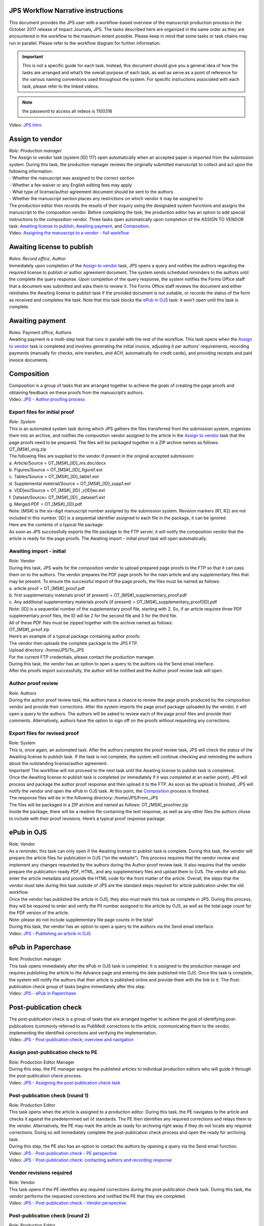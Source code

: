 JPS Workflow Narrative instructions
===================================

| This document provides the JPS user with a workflow-based overview of
  the manuscript production process in the October 2017 release of
  Impact Journals, JPS. The tasks described here are organized in the
  same order as they are encountered in the workflow to the maximum
  extent possible. Please keep in mind that some tasks or task chains
  may run in parallel. Please refer to the workflow diagram for further
  information.

.. important:: This is not a specific guide for each task. Instead, this
  document should give you a general idea of how the tasks are arranged
  and what’s the overall purpose of each task, as well as serve as a
  point of reference for the various naming conventions used throughout
  the system. For specific instructions associated with each task, please refer to
  the linked videos.
.. note:: the password to access all videos is 1100316

.. raw:: html 
   <iframe width=1280 height=752 frameborder="0" scrolling="no" src="https://screencast-o-matic.com/embed?sc=cbQYosI34l&v=5&controls=1&ff=1" allowfullscreen="true"></iframe>

| Video: `JPS
  Intro <http://oncotarget.screencasthost.com/watch/cbQYosI34l>`__

Assign to vendor
================

| *Role: Production manager*

| The Assign to vendor task (system [ID] 117) open automatically when an
  accepted paper is imported from the submission system. During this
  task, the production manager reviews the originally submitted
  manuscript to collect and act upon the following information:
  
| - Whether the manuscript was assigned to the correct section
| - Whether a fee waiver or any English editing fees may apply
| - What type of license/author agreement document should be sent to the
  authors
| - Whether the manuscript section places any restrictions on which
  vendor it may be assigned to
  
| The production editor then records the results of their inquiry using
  the designated system functions and assigns the manuscript to the
  composition vendor. Before completing the task, the production editor
  has an option to add special instructions to the composition vendor.
  Three tasks open automatically upon completion of the ASSIGN TO VENDOR
  task: `Awaiting license to publish <#awaiting-license-to-publish>`__,
  `Awaiting payment <#awaiting-payment>`__, and
  `Composition <#composition>`__.
  
| Video: `Assigning the manuscript to a vendor - full
  workflow <http://oncotarget.screencasthost.com/watch/cbQYYhI3Ms>`__

Awaiting license to publish
===========================

| *Roles: Record office, Author*

| Immediately upon completion of the `Assign to vendor <#assign-to-vendor>`__ task, JPS opens a query and notifies the
  authors regarding the required license to publish or author agreement
  document. The system sends scheduled reminders to the authors until
  the complete the query response. Upon completion of the query
  response, the system notifies the Forms Office staff that a document
  was submitted and asks them to review it. The Forms Office staff
  reviews the document and either reinitiates the Awaiting license to publish task if the provided document is not suitable, or records the
  status of the form as received and completes the task. Note that this
  task blocks the `ePub in OJS <#epub-in-ojs>`__ task: it won’t open
  until this task is complete.

Awaiting payment
================

| Roles: Payment office, Authors
| Awaiting payment is a multi-step task that runs in parallel with the
  rest of the workflow. This task opens when the `Assign to vendor <#assign-to-vendor>`__ task is completed and involves
  generating the initial invoice, adjusting it per authors’
  requirements, recording payments (manually for checks, wire transfers,
  and ACH, automatically for credit cards), and providing receipts and
  paid invoice documents.

Composition
===========

| Composition is a group of tasks that are arranged together to achieve
  the goals of creating the page proofs and obtaining feedback on these
  proofs from the manuscript’s authors.
| Video: `JPS - Author proofing
  process <http://oncotarget.screencasthost.com/watch/cbQrrFIZ6F>`__

Export files for initial proof
------------------------------

| *Role: System*
| This is an automated system task during which JPS gathers the files
  transferred from the submission system, organizes them into an
  archive, and notifies the composition vendor assigned to the article
  in the `Assign to vendor <#assign-to-vendor>`__ task that the page
  proofs need to be prepared. The files will be packaged together in a
  ZIP archive names as follows: OT_[MS#]_orig.zip
| The following files are supplied to the vendor if present in the
  original accepted submission:
| a. Article/Source = OT_[MS#]_[ID]_ms.doc/docx
| b. Figures/Source = OT_[MS#]_[ID]_figure1.ext
| c. Tables/Source = OT_[MS#]_[ID]_table1.ext
| d. Supplemental material/Source = OT_[MS#]_[ID]_supp1.ext
| e. V[ID]eo/Source = OT_[MS#]_[ID] \_v[ID]eo.ext
| f. Dataset/Source= OT_[MS#]_[ID] \_dataset1.ext
| g. Merged PDF = OT_[MS#]_[ID].pdf
| Note: [MS#] is the six-digit manuscript number assigned by the
  submission system. Revision markers (R1, R2) are not included in this
  number. [ID] is a sequential identifier assigned to each file in the
  package, it can be ignored.
| Here are the contents of a typical file package:
| |image0|
| As soon as JPS successfully exports the file package to the FTP
  server, it will notify the composition vendor that the article is
  ready for the page proofs. The Awaiting import – initial proof task
  will open automatically.

Awaiting import - initial
-------------------------------

| Role: Vendor
| During this task, JPS waits for the composition vendor to upload
  prepared page proofs to the FTP so that it can pass them on to the
  authors. The vendor prepares the PDF page proofs for the main article
  and any supplementary files that may be present. To ensure the
  successful import of the page proofs, the files must be named as
  follows:
| a. article proof = OT_[MS#]_proof.pdf
| b. first supplementary materials proof (if present) =
  OT_[MS#]_supplementary_proof.pdf
| c. Any additional supplementary materials proofs (if present) =
  OT_[MS#]_supplementary_proof[ID].pdf
| Note: [ID] is a sequential number of the supplementary proof file,
  starting with 2. So, if an article requires three PDF supplementary
  proof files, the ID will be 2 for the second file and 3 for the third
  file.
| All of these PDF files must be zipped together with the archive named
  as follows:
| OT_[MS#]_proof.zip
| Here’s an example of a typical package containing author proofs:
| |image1|
| The vendor then uploads the complete package to the JPS FTP.
| Upload directory: /home/JPS/To_JPS
| For the current FTP credentials, please contact the production
  manager.
| During this task, the vendor has an option to open a query to the
  authors via the Send email interface.
| After the proofs import successfully, the author will be notified and
  the Author proof review task will open.

Author proof review
-------------------

| Role: Authors
| During the author proof review task, the authors have a chance to
  review the page proofs produced by the composition vendor and provide
  their corrections. After the system imports the page proof package
  uploaded by the vendor, it will open a query to the authors. The
  authors will be asked to review each of the page proof files and
  provide their comments. Alternatively, authors have the option to sign
  off on the proofs without requesting any corrections.

Export files for revised proof
------------------------------

| Role: System
| This is, once again, an automated task. After the authors complete the
  proof review task, JPS will check the status of the Awaiting license
  to publish task. If the task is not complete, the system will continue
  checking and reminding the authors about the outstanding
  license/author agreement.
| Important! The workflow will not proceed to the next task until the
  Awaiting license to publish task is completed.
| Once the Awaiting license to publish task is completed (or immediately
  if it was completed at an earlier point), JPS will process and package
  the author proof response and then upload it to the FTP. As soon as
  the upload is finished, JPS will notify the vendor and open the ePub
  in OJS task. At this point, the `Composition <#composition>`__ process is finished.
| The response files will be in the following directory:
  /home/JPS/From_JPS
| The files will be packaged in a ZIP archive and named as follows:
  OT_[MS#]_proofrev.zip
| Inside the package, there will be a readme file containing the text
  response, as well as any other files the authors chose to include with
  their proof revisions. Here’s a typical proof response package:
| |image2|

ePub in OJS
===========

| Role: Vendor
| As a reminder, this task can only open if the Awaiting license to
  publish task is complete. During this task, the vendor will prepare
  the article files for publication in OJS (“on the website”). This
  process requires that the vendor review and implement any changes
  requested by the authors during the Author proof review task. It also
  requires that the vendor prepare the publication-ready PDF, HTML, and
  any supplementary files and upload them to OJS. The vendor will also
  enter the article metadata and provide the HTML code for the front
  matter of the article. Overall, the steps that the vendor must take
  during this task outside of JPS are the standard steps required for
  article publication under the old workflow.
| Once the vendor has published the article in OJS, they also must mark
  this task as complete in JPS. During this process, they will be
  required to enter and verify the PII number assigned to the article by
  OJS, as well as the total page count for the PDF version of the
  article.
| Note: please do not include supplementary file page counts in the
  total!
| During this task, the vendor has an option to open a query to the
  authors via the Send email interface.
| Video: `JPS - Publishing an article in
  OJS <http://oncotarget.screencasthost.com/watch/cbQOYFIuN1>`__

ePub in Paperchase
==================

| Role: Production manager
| This task opens immediately after the ePub in OJS task is completed.
  It is assigned to the production manager and requires publishing the
  article to the Advance page and entering the date published into OJS.
  Once this task is complete, the system will notify the authors that
  their article is published online and provide them with the link to
  it. The Post-publication check group of tasks begins immediately after
  this step.
| Video: `JPS - ePub in
  Paperchase <http://oncotarget.screencasthost.com/watch/cbQUbzIxb8>`__

Post-publication check
=====================

| The post-publication check is a group of tasks that are arranged
  together to achieve the goal of identifying post-publications
  (commonly referred to as PubMed) corrections to the article,
  communicating them to the vendor, implementing the identified
  corrections and verifying the implementation.
| Video: `JPS - Post-publication check; overview and
  navigation <http://oncotarget.screencasthost.com/watch/cb6eFAIzev>`__

Assign post-publication check to PE
-----------------------------------

| Role: Production Editor Manager
| During this step, the PE manager assigns the published articles to
  individual production editors who will guide it through the
  post-publication check process.
| Video: `JPS - Assigning the post-publication check
  task <http://oncotarget.screencasthost.com/watch/cb6eqwIziY>`__

Post-publication check (round 1)
--------------------------------

| Role: Production Editor
| This task opens when the article is assigned to a production editor.
  During this task, the PE navigates to the article and checks it
  against the predetermined set of standards. The PE then identifies any
  required corrections and relays them to the vendor. Alternatively, the
  PE may mark the article as ready for archiving right away if they do
  not locate any required corrections. Doing so will immediately
  complete the post-publication check process and open the ready for
  archiving task.
| During this step, the PE also has an option to contact the authors by
  opening a query via the Send email function.
| Video: `JPS - Post-publication check - PE
  perspective <http://oncotarget.screencasthost.com/watch/cb6QqGIC3J>`__
| Video: `JPS - Post-publication check: contacting authors and recording
  response <http://oncotarget.screencasthost.com/watch/cb60blI84N>`__

Vendor revisions required
-------------------------

| Role: Vendor
| This task opens if the PE identifies any required corrections during
  the post-publication check task. During this task, the vendor performs
  the requested corrections and notified the PE that they are completed.
| Video: `JPS - Post-publication check - Vendor
  perspective <http://oncotarget.screencasthost.com/watch/cb6QYlICTn>`__

Post-publication check (round 2)
--------------------------------

| Role: Production Editor
| After the vendor indicates that they’ve completed the requested
  corrections, it is up to the PE to review the published article again
  and to indicate if further corrections are required. This can be
  accomplished in the same way as the initial post-publication check:
  the PE is presented with two options, one of which returns the article
  to the vendor for further corrections and the other one complete the
  post-publication check process and opens the ready for archiving task.

Ready for archving
===================

| Role: Vendor
| This is the final task in the current implementation of the workflow.
  During this task, JPS notifies the vendor that the article is ready
  for pre-issue archiving. The vendor packages the article files into an
  archive and uploads it to the JPS FTP.
| Upload directory: /home/JPS/To_JPS
| The archive file should be names as follows: OT_[MS#]_VoR.zip
| Note: VoR stands for version of record.
| Once the archive has been important, JPS will notify the Production
  Manager that the article has been archived and is ready to be included
  in the issue.
| Video: `JPS - Archiving the paper for
  issue <http://oncotarget.screencasthost.com/watch/cb6FqOIshQ>`__

.. |image0| image:: media/image1.png
   :width: 2.71641in
   :height: 2.89167in
.. |image1| image:: media/image2.png
   :width: 2.55029in
   :height: 1.55in
.. |image2| image:: media/image3.png
   :width: 4.56667in
   :height: 1.61378in
